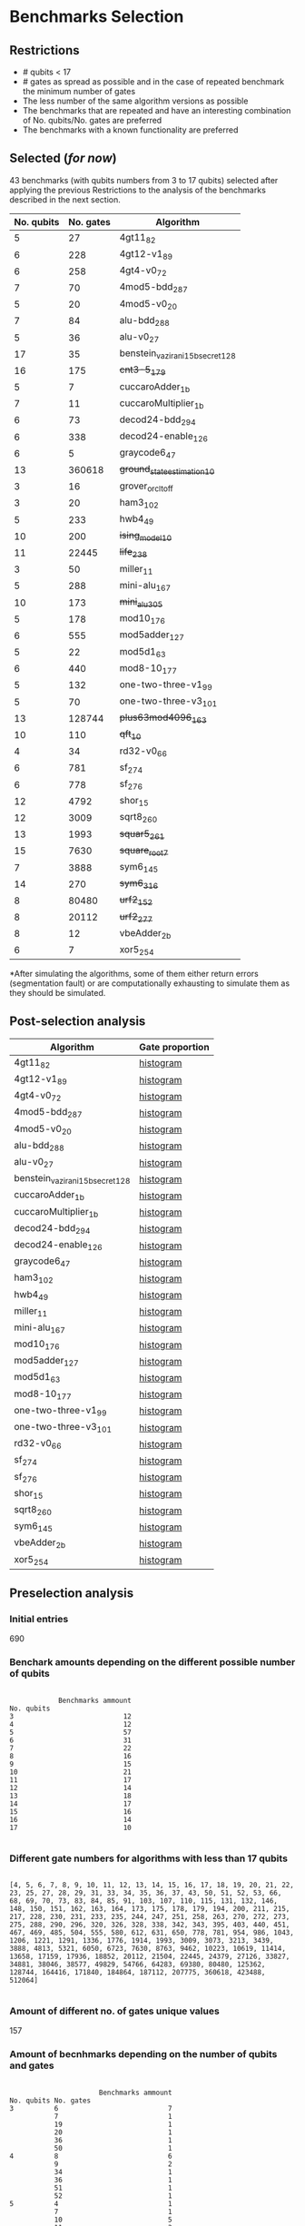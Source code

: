 
* Benchmarks Selection
** Restrictions

- # qubits < 17
- # gates as spread as possible and in the case of repeated benchmark the minimum number of gates
- The less number of the same algorithm versions as possible
- The benchmarks that are repeated and have an interesting combination of No. qubits/No. gates are preferred
- The benchmarks with a known functionality are preferred


** Selected (/for now/)

43 benchmarks (with qubits numbers from 3 to 17 qubits) selected after applying the previous Restrictions to the analysis of the benchmarks described in the next section.

| No. qubits | No. gates | Algorithm                        |
|------------+-----------+----------------------------------|
|          5 |        27 | 4gt11_82                         |
|          6 |       228 | 4gt12-v1_89                      |
|          6 |       258 | 4gt4-v0_72                       |
|          7 |        70 | 4mod5-bdd_287                    |
|          5 |        20 | 4mod5-v0_20                      |
|          7 |        84 | alu-bdd_288                      |
|          5 |        36 | alu-v0_27                        |
|         17 |        35 | benstein_vazirani_15b_secret_128 |
|         16 |       175 | +cnt3-5_179+                       |
|          5 |         7 | cuccaroAdder_1b                  |
|          7 |        11 | cuccaroMultiplier_1b             |
|          6 |        73 | decod24-bdd_294                  |
|          6 |       338 | decod24-enable_126               |
|          6 |         5 | graycode6_47                     |
|         13 |    360618 | +ground_state_estimation_10+       |
|          3 |        16 | grover_orcl_toff                 |
|          3 |        20 | ham3_102                         |
|          5 |       233 | hwb4_49                          |
|         10 |       200 | +ising_model_10+                   |
|         11 |     22445 | +life_238+                         |
|          3 |        50 | miller_11                        |
|          5 |       288 | mini-alu_167                     |
|         10 |       173 | +mini_alu_305+                     |
|          5 |       178 | mod10_176                        |
|          6 |       555 | mod5adder_127                    |
|          5 |        22 | mod5d1_63                        |
|          6 |       440 | mod8-10_177                      |
|          5 |       132 | one-two-three-v1_99              |
|          5 |        70 | one-two-three-v3_101             |
|         13 |    128744 | +plus63mod4096_163+                |
|         10 |       110 | +qft_10+                           |
|          4 |        34 | rd32-v0_66                       |
|          6 |       781 | sf_274                           |
|          6 |       778 | sf_276                           |
|         12 |      4792 | shor_15                          |
|         12 |      3009 | sqrt8_260                        |
|         13 |      1993 | +squar5_261+                       |
|         15 |      7630 | +square_root_7+                    |
|          7 |      3888 | sym6_145                         |
|         14 |       270 | +sym6_316+                         |
|          8 |     80480 | +urf2_152+                         |
|          8 |     20112 | +urf2_277+                         |
|          8 |        12 | vbeAdder_2b                      |
|          6 |         7 | xor5_254                         |


*After simulating the algorithms, some of them either return errors (segmentation fault) or are computationally exhausting to simulate them as they should be simulated.

** Post-selection analysis

| Algorithm                        | Gate proportion |
|----------------------------------+-----------------|
| 4gt11_82                         | [[file:post_analysis/4gt11_82/output_instruction_types.png][histogram]]       |
| 4gt12-v1_89                      | [[file:post_analysis/4gt12_v1_89/output_instruction_types.png][histogram]]       |
| 4gt4-v0_72                       | [[file:post_analysis/4gt4_v0_72/output_instruction_types.png][histogram]]       |
| 4mod5-bdd_287                    | [[file:post_analysis/4mod5_bdd_287/output_instruction_types.png][histogram]]       |
| 4mod5-v0_20                      | [[file:post_analysis/4mod5_v0_20/output_instruction_types.png][histogram]]       |
| alu-bdd_288                      | [[file:post_analysis/alu_bdd_288/output_instruction_types.png][histogram]]       |
| alu-v0_27                        | [[file:post_analysis/alu_v0_27/output_instruction_types.png][histogram]]       |
| benstein_vazirani_15b_secret_128 | [[file:post_analysis/benstein_vazirani_15b_secret_128/output_instruction_types.png][histogram]]       |
| cuccaroAdder_1b                  | [[file:post_analysis/cuccaroAdder_1b/output_instruction_types.png][histogram]]       |
| cuccaroMultiplier_1b             | [[file:post_analysis/cuccaroMultiplier_1b/output_instruction_types.png][histogram]]       |
| decod24-bdd_294                  | [[file:post_analysis/decod24_bdd_294/output_instruction_types.png][histogram]]       |
| decod24-enable_126               | [[file:post_analysis/decod24_enable_126/output_instruction_types.png][histogram]]       |
| graycode6_47                     | [[file:post_analysis/graycode6_47/output_instruction_types.png][histogram]]       |
| ham3_102                         | [[file:post_analysis/ham3_102/output_instruction_types.png][histogram]]       |
| hwb4_49                          | [[file:post_analysis/hwb4_49/output_instruction_types.png][histogram]]       |
| miller_11                        | [[file:post_analysis/miller_11/output_instruction_types.png][histogram]]       |
| mini-alu_167                     | [[file:post_analysis/mini_alu_167/output_instruction_types.png][histogram]]       |
| mod10_176                        | [[file:post_analysis/mod10_176/output_instruction_types.png][histogram]]       |
| mod5adder_127                    | [[file:post_analysis/mod5adder_127/output_instruction_types.png][histogram]]       |
| mod5d1_63                        | [[file:post_analysis/mod5d1_63/output_instruction_types.png][histogram]]       |
| mod8-10_177                      | [[file:post_analysis/mod8_10_177/output_instruction_types.png][histogram]]       |
| one-two-three-v1_99              | [[file:post_analysis/one_two_three_v1_99/output_instruction_types.png][histogram]]       |
| one-two-three-v3_101             | [[file:post_analysis/one_two_three_v3_101/output_instruction_types.png][histogram]]       |
| rd32-v0_66                       | [[file:post_analysis/rd32_v0_66/output_instruction_types.png][histogram]]       |
| sf_274                           | [[file:post_analysis/sf_274/output_instruction_types.png][histogram]]       |
| sf_276                           | [[file:post_analysis/sf_276/output_instruction_types.png][histogram]]       |
| shor_15                          | [[file:post_analysis/shor_15/output_instruction_types.png][histogram]]       |
| sqrt8_260                        | [[file:post_analysis/sqrt8_260/output_instruction_types.png][histogram]]       |
| sym6_145                         | [[file:post_analysis/sym6_145/output_instruction_types.png][histogram]]       |
| vbeAdder_2b                      | [[file:post_analysis/vbeAdder_2b/output_instruction_types.png][histogram]]       |
| xor5_254                         | [[file:post_analysis/xor5_254/output_instruction_types.png][histogram]]       |


  
** Preselection analysis

*** Initial entries

690


*** Benchark amounts depending on the different possible number of qubits

#+BEGIN_EXAMPLE

            Benchmarks ammount
No. qubits
3                           12
4                           12
5                           57
6                           31
7                           22
8                           16
9                           15
10                          21
11                          17
12                          14
13                          18
14                          17
15                          16
16                          14
17                          10

#+END_EXAMPLE

*** Different gate numbers for algorithms with less than 17 qubits

#+BEGIN_EXAMPLE

[4, 5, 6, 7, 8, 9, 10, 11, 12, 13, 14, 15, 16, 17, 18, 19, 20, 21, 22, 23, 25, 27, 28, 29, 31, 33, 34, 35, 36, 37, 43, 50, 51, 52, 53, 66, 68, 69, 70, 73, 83, 84, 85, 91, 103, 107, 110, 115, 131, 132, 146, 148, 150, 151, 162, 163, 164, 173, 175, 178, 179, 194, 200, 211, 215, 217, 228, 230, 231, 233, 235, 244, 247, 251, 258, 263, 270, 272, 273, 275, 288, 290, 296, 320, 326, 328, 338, 342, 343, 395, 403, 440, 451, 467, 469, 485, 504, 555, 580, 612, 631, 650, 778, 781, 954, 986, 1043, 1206, 1221, 1291, 1336, 1776, 1914, 1993, 3009, 3073, 3213, 3439, 3888, 4813, 5321, 6050, 6723, 7630, 8763, 9462, 10223, 10619, 11414, 13658, 17159, 17936, 18852, 20112, 21504, 22445, 24379, 27126, 33827, 34881, 38046, 38577, 49829, 54766, 64283, 69380, 80480, 125362, 128744, 164416, 171840, 184864, 187112, 207775, 360618, 423488, 512064]

#+END_EXAMPLE

*** Amount of different no. of gates unique values

157

*** Amount of becnhmarks depending on the number of qubits and gates

#+BEGIN_EXAMPLE

                      Benchmarks ammount
No. qubits No. gates
3          6                           7
           7                           1
           19                          1
           20                          1
           36                          1
           50                          1
4          8                           6
           9                           2
           34                          1
           36                          1
           51                          1
           52                          1
5          4                           1
           7                           1
           10                          5
           11                          3
           18                          1
           20                          1
           21                          1
           22                          1
           23                          1
           27                          1
           35                          2
           36                          2
           37                          5
           52                          1
           53                          1
           66                          1
           68                          1
           69                          3
...                                  ...
13         128744                      1
           360618                      1
14         28                          1
           29                          8
           211                         1
           270                         1
           1776                        2
           11414                       1
           33827                       1
           38577                       1
           187112                      1
15         31                          8
           37                          1
           343                         1
           4813                        1
           7630                        1
           8763                        1
           9462                        1
           17936                       1
           171840                      1
16         33                          8
           175                         1
           272                         1
           326                         1
           485                         1
           10619                       1
           18852                       1
17         35                          8
           36                          1
           43                          1

[180 rows x 1 columns]

#+END_EXAMPLE

*** with names

#+BEGIN_EXAMPLE

No. qubits No. gates Algorithm
3          6         benstein_vazirani_1b_secret_128 
                     benstein_vazirani_1b_secret_16  
                     benstein_vazirani_1b_secret_2   
                     benstein_vazirani_1b_secret_32  
                     benstein_vazirani_1b_secret_4   
                     benstein_vazirani_1b_secret_64  
                     benstein_vazirani_1b_secret_8   
           7         benstein_vazirani_1b_secret_1   
           19        ex-1_166                        
           20        ham3_102                        
           36        3_17_13                         
           50        miller_11                       
4          8         benstein_vazirani_2b_secret_128 
                     benstein_vazirani_2b_secret_16  
                     benstein_vazirani_2b_secret_32  
                     benstein_vazirani_2b_secret_4   
                     benstein_vazirani_2b_secret_64  
                     benstein_vazirani_2b_secret_8   
           9         benstein_vazirani_2b_secret_1   
                     benstein_vazirani_2b_secret_2   
           34        rd32-v0_66                      
           36        rd32-v1_68                      
           51        decod24-v0_38                   
           52        decod24-v2_43                   
5          4         vbeAdder_1b                     
           7         cuccaroAdder_1b                 
           10        benstein_vazirani_3b_secret_128 
                     benstein_vazirani_3b_secret_16  
                     benstein_vazirani_3b_secret_32  
                     benstein_vazirani_3b_secret_64  
...                                                       ...
15         4813      misex1_241                      
           7630      square_root_7                   
           8763      ham15_107                       
           9462      dc2_222                         
           17936     co14_215                        
           171840    urf6_160                        
16         33        benstein_vazirani_14b_secret_1  
                     benstein_vazirani_14b_secret_128
                     benstein_vazirani_14b_secret_16 
                     benstein_vazirani_14b_secret_2  
                     benstein_vazirani_14b_secret_32 
                     benstein_vazirani_14b_secret_4  
                     benstein_vazirani_14b_secret_64 
                     benstein_vazirani_14b_secret_8  
           175       cnt3-5_179                      
           272       qft_16                          
           326       ising_model_16                  
           485       cnt3-5_180                      
           10619     inc_237                         
           18852     mlp4_245                        
17         35        benstein_vazirani_15b_secret_1  
                     benstein_vazirani_15b_secret_128
                     benstein_vazirani_15b_secret_16 
                     benstein_vazirani_15b_secret_2  
                     benstein_vazirani_15b_secret_32 
                     benstein_vazirani_15b_secret_4  
                     benstein_vazirani_15b_secret_64 
                     benstein_vazirani_15b_secret_8  
           36        vbeAdder_5b                     
           43        cuccaroAdder_7b                 

#+END_EXAMPLE

